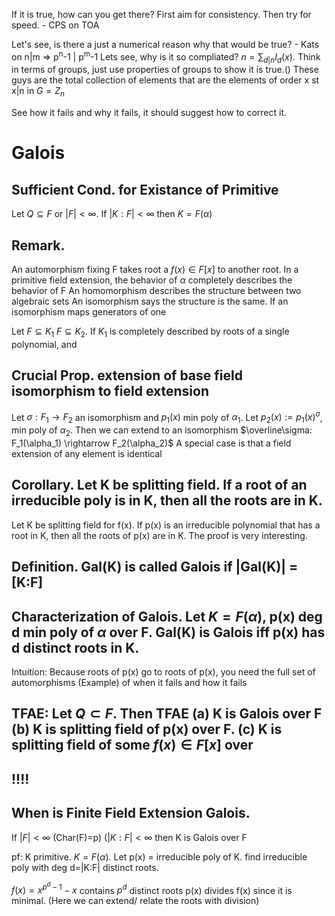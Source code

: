 If it is true, how can you get there?
First aim for consistency. Then try for speed. - CPS on TOA

Let's see, is there a just a numerical reason why that would be true? - Kats
on n|m => p^n-1 | p^m-1
Lets see, why is it so compliated? $n = \sum_{d|n} I_d(x)$. Think in terms of groups, just use properties of groups to show it is true.()
These guys are the total collection of elements that are the elements of order x st x|n in $G=Z_n$

See how it fails and why it fails, it should suggest how to correct it.

* Galois
** *Sufficient Cond. for Existance of Primitive*
Let $Q \subseteq F$ or $|F|<\infty$. If $|K:F|<\infty$ then $K=F(\alpha)$
** *Remark.*
An automorphism fixing F takes root a $f(x)\in F[x]$ to another root.
In a primitive field extension, the behavior of $\alpha$ completely describes the behavior of F
An homomorphism describes the structure between two algebraic sets
An isomorphism says the structure is the same.
If an isomorphism maps generators of one 

Let $F \subseteq K_1$ $F \subseteq K_2$. If $K_1$ is completely described by roots of a single polynomial, and 

** *Crucial Prop.* extension of base field isomorphism to field extension
Let $\sigma : F_1 \rightarrow F_2$ an isomorphism and $p_1(x)$ min poly of $\alpha_1$. Let $p_2(x):=p_1(x)^\sigma$, min poly of $\alpha_2$. Then we can extend to an isomorphism $\overline\sigma: F_1(\alpha_1) \rightarrow F_2(\alpha_2)$
A special case is that a field extension of any element is identical
** *Corollary.* Let K be splitting field. If a root of an irreducible poly is in K, then all the roots are in K.
Let K be splitting field for f(x). If p(x) is an irreducible polynomial that has a root in K, then all the roots of p(x) are in K.
The proof is very interesting. 

** *Definition.* Gal(K\F) is called *Galois* if |Gal(K\F)| = [K:F]
** *Characterization of Galois.* Let $K=F(\alpha)$, p(x) deg d min poly of $\alpha$ over F. Gal(K\F) is Galois iff p(x) has d distinct roots in K.
Intuition: Because roots of p(x) go to roots of p(x), you need the full set of automorphisms
(Example) of when it fails and how it fails
** TFAE: Let $Q \subset F$. Then TFAE (a) K is Galois over F (b) K is splitting field of p(x) over F. (c) K is splitting field of some $f(x)\in F[x]$ over 

** !!!!
** *When is Finite Field Extension Galois.*
If $|F|<\infty$ (Char(F)=p) ($|K:F| < \infty$ then K is Galois over F 

pf: K primitive. $K=F(\alpha)$. Let p(x) = irreducible poly of K.
find irreducible poly with deg d=|K:F| distinct roots.

$f(x) = x^{p^d-1}-x$ contains $p^d$ distinct roots
p(x) divides f(x) since it is minimal. (Here we can extend/ relate the roots with division)


